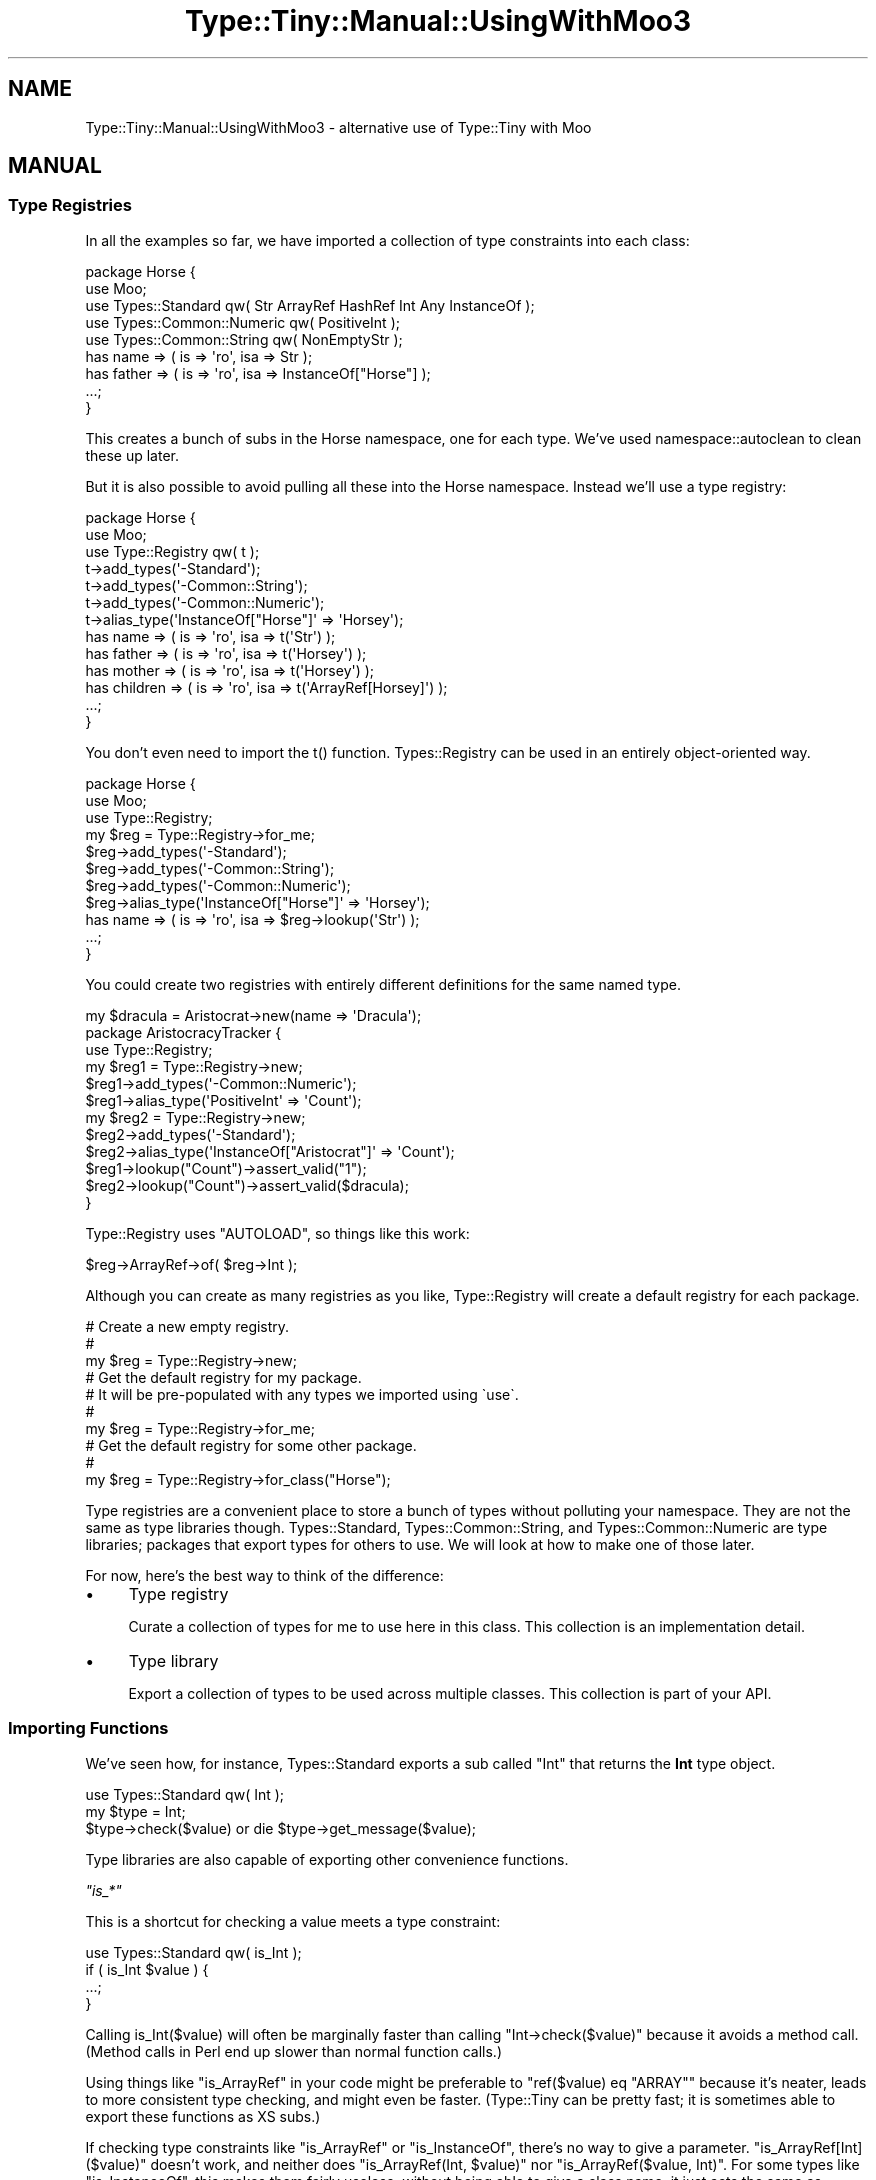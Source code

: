 .\" -*- mode: troff; coding: utf-8 -*-
.\" Automatically generated by Pod::Man 5.01 (Pod::Simple 3.43)
.\"
.\" Standard preamble:
.\" ========================================================================
.de Sp \" Vertical space (when we can't use .PP)
.if t .sp .5v
.if n .sp
..
.de Vb \" Begin verbatim text
.ft CW
.nf
.ne \\$1
..
.de Ve \" End verbatim text
.ft R
.fi
..
.\" \*(C` and \*(C' are quotes in nroff, nothing in troff, for use with C<>.
.ie n \{\
.    ds C` ""
.    ds C' ""
'br\}
.el\{\
.    ds C`
.    ds C'
'br\}
.\"
.\" Escape single quotes in literal strings from groff's Unicode transform.
.ie \n(.g .ds Aq \(aq
.el       .ds Aq '
.\"
.\" If the F register is >0, we'll generate index entries on stderr for
.\" titles (.TH), headers (.SH), subsections (.SS), items (.Ip), and index
.\" entries marked with X<> in POD.  Of course, you'll have to process the
.\" output yourself in some meaningful fashion.
.\"
.\" Avoid warning from groff about undefined register 'F'.
.de IX
..
.nr rF 0
.if \n(.g .if rF .nr rF 1
.if (\n(rF:(\n(.g==0)) \{\
.    if \nF \{\
.        de IX
.        tm Index:\\$1\t\\n%\t"\\$2"
..
.        if !\nF==2 \{\
.            nr % 0
.            nr F 2
.        \}
.    \}
.\}
.rr rF
.\" ========================================================================
.\"
.IX Title "Type::Tiny::Manual::UsingWithMoo3 3"
.TH Type::Tiny::Manual::UsingWithMoo3 3 2023-04-05 "perl v5.38.2" "User Contributed Perl Documentation"
.\" For nroff, turn off justification.  Always turn off hyphenation; it makes
.\" way too many mistakes in technical documents.
.if n .ad l
.nh
.SH NAME
Type::Tiny::Manual::UsingWithMoo3 \- alternative use of Type::Tiny with Moo
.SH MANUAL
.IX Header "MANUAL"
.SS "Type Registries"
.IX Subsection "Type Registries"
In all the examples so far, we have imported a collection of type constraints
into each class:
.PP
.Vb 5
\&  package Horse {
\&    use Moo;
\&    use Types::Standard qw( Str ArrayRef HashRef Int Any InstanceOf );
\&    use Types::Common::Numeric qw( PositiveInt );
\&    use Types::Common::String qw( NonEmptyStr );
\&    
\&    has name    => ( is => \*(Aqro\*(Aq, isa => Str );
\&    has father  => ( is => \*(Aqro\*(Aq, isa => InstanceOf["Horse"] );
\&    ...;
\&  }
.Ve
.PP
This creates a bunch of subs in the Horse namespace, one for each type.
We've used namespace::autoclean to clean these up later.
.PP
But it is also possible to avoid pulling all these into the Horse
namespace. Instead we'll use a type registry:
.PP
.Vb 3
\&  package Horse {
\&    use Moo;
\&    use Type::Registry qw( t );
\&    
\&    t\->add_types(\*(Aq\-Standard\*(Aq);
\&    t\->add_types(\*(Aq\-Common::String\*(Aq);
\&    t\->add_types(\*(Aq\-Common::Numeric\*(Aq);
\&    
\&    t\->alias_type(\*(AqInstanceOf["Horse"]\*(Aq => \*(AqHorsey\*(Aq);
\&    
\&    has name     => ( is => \*(Aqro\*(Aq, isa => t(\*(AqStr\*(Aq) );
\&    has father   => ( is => \*(Aqro\*(Aq, isa => t(\*(AqHorsey\*(Aq) );
\&    has mother   => ( is => \*(Aqro\*(Aq, isa => t(\*(AqHorsey\*(Aq) );
\&    has children => ( is => \*(Aqro\*(Aq, isa => t(\*(AqArrayRef[Horsey]\*(Aq) );
\&    ...;
\&  }
.Ve
.PP
You don't even need to import the \f(CWt()\fR function. Types::Registry
can be used in an entirely object-oriented way.
.PP
.Vb 3
\&  package Horse {
\&    use Moo;
\&    use Type::Registry;
\&    
\&    my $reg = Type::Registry\->for_me;
\&    
\&    $reg\->add_types(\*(Aq\-Standard\*(Aq);
\&    $reg\->add_types(\*(Aq\-Common::String\*(Aq);
\&    $reg\->add_types(\*(Aq\-Common::Numeric\*(Aq);
\&    
\&    $reg\->alias_type(\*(AqInstanceOf["Horse"]\*(Aq => \*(AqHorsey\*(Aq);
\&    
\&    has name => ( is => \*(Aqro\*(Aq, isa => $reg\->lookup(\*(AqStr\*(Aq) );
\&    ...;
\&  }
.Ve
.PP
You could create two registries with entirely different definitions for
the same named type.
.PP
.Vb 1
\&  my $dracula = Aristocrat\->new(name => \*(AqDracula\*(Aq);
\&  
\&  package AristocracyTracker {
\&    use Type::Registry;
\&    
\&    my $reg1 = Type::Registry\->new;
\&    $reg1\->add_types(\*(Aq\-Common::Numeric\*(Aq);
\&    $reg1\->alias_type(\*(AqPositiveInt\*(Aq => \*(AqCount\*(Aq);
\&    
\&    my $reg2 = Type::Registry\->new;
\&    $reg2\->add_types(\*(Aq\-Standard\*(Aq);
\&    $reg2\->alias_type(\*(AqInstanceOf["Aristocrat"]\*(Aq => \*(AqCount\*(Aq);
\&    
\&    $reg1\->lookup("Count")\->assert_valid("1");
\&    $reg2\->lookup("Count")\->assert_valid($dracula);
\&  }
.Ve
.PP
Type::Registry uses \f(CW\*(C`AUTOLOAD\*(C'\fR, so things like this work:
.PP
.Vb 1
\&  $reg\->ArrayRef\->of( $reg\->Int );
.Ve
.PP
Although you can create as many registries as you like, Type::Registry will
create a default registry for each package.
.PP
.Vb 3
\&  # Create a new empty registry.
\&  # 
\&  my $reg = Type::Registry\->new;
\&  
\&  # Get the default registry for my package.
\&  # It will be pre\-populated with any types we imported using \`use\`.
\&  #
\&  my $reg = Type::Registry\->for_me;
\&  
\&  # Get the default registry for some other package.
\&  #
\&  my $reg = Type::Registry\->for_class("Horse");
.Ve
.PP
Type registries are a convenient place to store a bunch of types without
polluting your namespace. They are not the same as type libraries though.
Types::Standard, Types::Common::String, and Types::Common::Numeric
are type libraries; packages that export types for others to use. We will
look at how to make one of those later.
.PP
For now, here's the best way to think of the difference:
.IP \(bu 4
Type registry
.Sp
Curate a collection of types for me to use here in this class.
This collection is an implementation detail.
.IP \(bu 4
Type library
.Sp
Export a collection of types to be used across multiple classes.
This collection is part of your API.
.SS "Importing Functions"
.IX Subsection "Importing Functions"
We've seen how, for instance, Types::Standard exports a sub called
\&\f(CW\*(C`Int\*(C'\fR that returns the \fBInt\fR type object.
.PP
.Vb 1
\&  use Types::Standard qw( Int );
\&  
\&  my $type = Int;
\&  $type\->check($value) or die $type\->get_message($value);
.Ve
.PP
Type libraries are also capable of exporting other convenience functions.
.PP
\fR\f(CI\*(C`is_*\*(C'\fR\fI\fR
.IX Subsection "is_*"
.PP
This is a shortcut for checking a value meets a type constraint:
.PP
.Vb 1
\&  use Types::Standard qw( is_Int );
\&  
\&  if ( is_Int $value ) {
\&    ...;
\&  }
.Ve
.PP
Calling \f(CWis_Int($value)\fR will often be marginally faster than
calling \f(CW\*(C`Int\->check($value)\*(C'\fR because it avoids a method call.
(Method calls in Perl end up slower than normal function calls.)
.PP
Using things like \f(CW\*(C`is_ArrayRef\*(C'\fR in your code might be preferable to
\&\f(CW\*(C`ref($value) eq "ARRAY"\*(C'\fR because it's neater, leads to more
consistent type checking, and might even be faster. (Type::Tiny can
be pretty fast; it is sometimes able to export these functions as
XS subs.)
.PP
If checking type constraints like \f(CW\*(C`is_ArrayRef\*(C'\fR or \f(CW\*(C`is_InstanceOf\*(C'\fR,
there's no way to give a parameter. \f(CW\*(C`is_ArrayRef[Int]($value)\*(C'\fR
doesn't work, and neither does \f(CW\*(C`is_ArrayRef(Int, $value)\*(C'\fR nor
\&\f(CW\*(C`is_ArrayRef($value, Int)\*(C'\fR. For some types like \f(CW\*(C`is_InstanceOf\*(C'\fR,
this makes them fairly useless; without being able to give a class
name, it just acts the same as \f(CW\*(C`is_Object\*(C'\fR. See 
"Exporting Parameterized Types" for a solution. Also, check out
isa.
.PP
There also exists a generic \f(CW\*(C`is\*(C'\fR function.
.PP
.Vb 2
\&  use Types::Standard qw( ArrayRef Int );
\&  use Type::Utils qw( is );
\&  
\&  if ( is ArrayRef[Int], \e@numbers ) {
\&    ...;
\&  }
.Ve
.PP
\fR\f(CI\*(C`assert_*\*(C'\fR\fI\fR
.IX Subsection "assert_*"
.PP
While \f(CWis_Int($value)\fR returns a boolean, \f(CWassert_Int($value)\fR
will throw an error if the value does not meet the constraint, and return
the value otherwise. So you can do:
.PP
.Vb 1
\&  my $sum = assert_Int($x) + assert_Int($y);
.Ve
.PP
And you will get the sum of integers \f(CW$x\fR and \f(CW$y\fR, and an explosion
if either of them is not an integer!
.PP
Assert is useful for quick parameter checks if you are avoiding
Type::Params for some strange reason:
.PP
.Vb 5
\&  sub add_numbers {
\&    my $x = assert_Num(shift);
\&    my $y = assert_Num(shift);
\&    return $x + $y;
\&  }
.Ve
.PP
You can also use a generic \f(CW\*(C`assert\*(C'\fR function.
.PP
.Vb 1
\&  use Type::Utils qw( assert );
\&  
\&  sub add_numbers {
\&    my $x = assert Num, shift;
\&    my $y = assert Num, shift;
\&    return $x + $y;
\&  }
.Ve
.PP
\fR\f(CI\*(C`to_*\*(C'\fR\fI\fR
.IX Subsection "to_*"
.PP
This is a shortcut for coercion:
.PP
.Vb 1
\&  my $truthy = to_Bool($value);
.Ve
.PP
It trusts that the coercion has worked okay. You can combine it with an
assertion if you want to make sure.
.PP
.Vb 1
\&  my $truthy = assert_Bool(to_Bool($value));
.Ve
.PP
\fIShortcuts for exporting functions\fR
.IX Subsection "Shortcuts for exporting functions"
.PP
This is a little verbose:
.PP
.Vb 1
\&  use Types::Standard qw( Bool is_Bool assert_Bool to_Bool );
.Ve
.PP
Isn't this a little bit nicer?
.PP
.Vb 1
\&  use Types::Standard qw( +Bool );
.Ve
.PP
The plus sign tells a type library to export not only the type itself,
but all of the convenience functions too.
.PP
You can also use:
.PP
.Vb 5
\&  use Types::Standard \-types;   # export Int, Bool, etc
\&  use Types::Standard \-is;      # export is_Int, is_Bool, etc
\&  use Types::Standard \-assert;  # export assert_Int, assert_Bool, etc
\&  use Types::Standard \-to;      # export to_Bool, etc
\&  use Types::Standard \-all;     # just export everything!!!
.Ve
.PP
So if you imagine the functions exported by Types::Standard are like this:
.PP
.Vb 8
\&  qw(
\&    Str             is_Str          assert_Str
\&    Num             is_Num          assert_Num
\&    Int             is_Int          assert_Int
\&    Bool            is_Bool         assert_Bool     to_Bool
\&    ArrayRef        is_ArrayRef     assert_ArrayRef
\&  );
\&  # ... and more
.Ve
.PP
Then "+" exports a horizonal group of those, and "\-" exports a vertical group.
.SS "Exporting Parameterized Types"
.IX Subsection "Exporting Parameterized Types"
It's possible to export parameterizable types like \fBArrayRef\fR, but
it is also possible to export \fIparameterized\fR types.
.PP
.Vb 4
\&  use Types::Standard qw( ArrayRef Int );
\&  use Types::Standard (
\&    \*(Aq+ArrayRef\*(Aq => { of => Int, \-as => \*(AqIntList\*(Aq },
\&  );
\&  
\&  has numbers => (is => \*(Aqro\*(Aq, isa => IntList);
.Ve
.PP
Using \f(CWis_IntList($value)\fR should be significantly faster than
\&\f(CW\*(C`ArrayRef\->of(Int)\->check($value)\*(C'\fR.
.PP
This trick only works for parameterized types that have a single
parameter, like \fBArrayRef\fR, \fBHashRef\fR, \fBInstanceOf\fR, etc.
(Sorry, \f(CW\*(C`Dict\*(C'\fR and \f(CW\*(C`Tuple\*(C'\fR!)
.SS "Lexical imports"
.IX Subsection "Lexical imports"
Type::Tiny 2.0 combined with Perl 5.37.2+ allows lexically scoped imports.
So:
.PP
.Vb 4
\&  my $is_ok = do {
\&    use Types::Standard \-lexical, qw( Str ArrayRef );
\&    ArrayRef\->of( Str )\->check( \e@things );
\&  };
\&  
\&  # The Str and ArrayRef types aren\*(Aqt defined here.
.Ve
.SS "Do What I Mean!"
.IX Subsection "Do What I Mean!"
.Vb 1
\&  use Type::Utils qw( dwim_type );
\&  
\&  dwim_type("ArrayRef[Int]")
.Ve
.PP
\&\f(CW\*(C`dwim_type\*(C'\fR will look up a type constraint from a string and attempt to
guess what you meant.
.PP
If it's a type constraint that you seem to have imported with \f(CW\*(C`use\*(C'\fR, then
it should find it. Otherwise, if you're using Moose or Mouse, it'll try
asking those. Or if it's in Types::Standard, it'll look there. And if it
still has no idea, then it will assume dwim_type("Foo") means
dwim_type("InstanceOf['Foo']").
.PP
It just does a big old bunch of guessing.
.PP
The \f(CW\*(C`is\*(C'\fR function will use \f(CW\*(C`dwim_type\*(C'\fR if you pass it a string as a type.
.PP
.Vb 1
\&  use Type::Utils qw( is );
\&  
\&  if ( is "ArrayRef[Int]", \e@numbers ) {
\&    ...;
\&  }
.Ve
.SS Types::Common
.IX Subsection "Types::Common"
Notice that in a lot of examples we're importing one or two functions
each from a few different modules:
.PP
.Vb 4
\&  use Types::Common::Numeric qw( PositiveInt );
\&  use Types::Common::String qw( NonEmptyStr );
\&  use Types::Standard qw( ArrayRef Slurpy );
\&  use Type::Params qw( signature );
.Ve
.PP
A module called Types::Common exists which acts as a single place you
can use for importing most of Type::Tiny's commonly used types and functions.
.PP
.Vb 4
\&  use Types::Common qw(
\&    PositiveInt NonEmptyStr ArrayRef Slurpy
\&    signature
\&  );
.Ve
.PP
Types::Common provides:
.IP \(bu 4
All the types from Types::Standard.
.IP \(bu 4
All the types from Types::Common::Numeric and Types::Common::String.
.IP \(bu 4
All the types from Types::TypeTiny.
.IP \(bu 4
The \f(CW\*(C`\-sigs\*(C'\fR tag from Type::Params.
.IP \(bu 4
The \f(CWt()\fR function from Type::Registry.
.SH "NEXT STEPS"
.IX Header "NEXT STEPS"
You now know pretty much everything there is to know about how to use
type libraries.
.PP
Here's your next step:
.IP \(bu 4
Type::Tiny::Manual::Libraries
.Sp
Defining your own type libraries, including extending existing
libraries, defining new types, adding coercions, defining
parameterizable types, and the declarative style.
.SH AUTHOR
.IX Header "AUTHOR"
Toby Inkster <tobyink@cpan.org>.
.SH "COPYRIGHT AND LICENCE"
.IX Header "COPYRIGHT AND LICENCE"
This software is copyright (c) 2013\-2014, 2017\-2023 by Toby Inkster.
.PP
This is free software; you can redistribute it and/or modify it under
the same terms as the Perl 5 programming language system itself.
.SH "DISCLAIMER OF WARRANTIES"
.IX Header "DISCLAIMER OF WARRANTIES"
THIS PACKAGE IS PROVIDED "AS IS" AND WITHOUT ANY EXPRESS OR IMPLIED
WARRANTIES, INCLUDING, WITHOUT LIMITATION, THE IMPLIED WARRANTIES OF
MERCHANTIBILITY AND FITNESS FOR A PARTICULAR PURPOSE.
